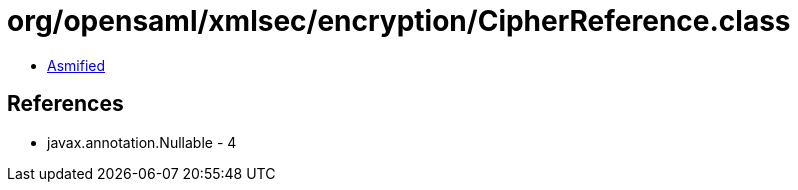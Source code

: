 = org/opensaml/xmlsec/encryption/CipherReference.class

 - link:CipherReference-asmified.java[Asmified]

== References

 - javax.annotation.Nullable - 4
